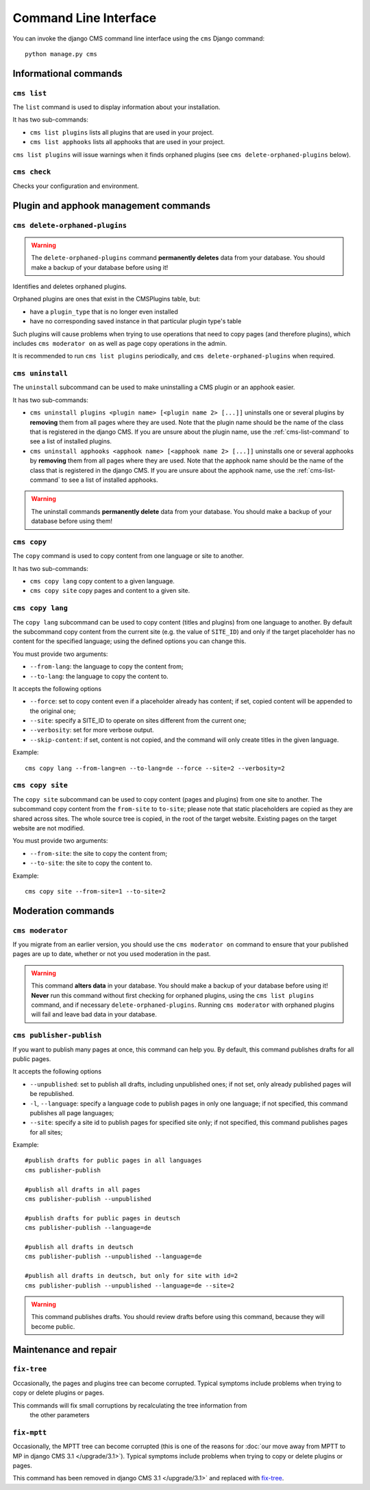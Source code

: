 .. _management_commands:

######################
Command Line Interface
######################

..  module:: cms.management

.. highlight:: bash

You can invoke the django CMS command line interface using the ``cms`` Django
command::

    python manage.py cms


**********************
Informational commands
**********************

.. _cms-list-command:

``cms list``
============

The ``list`` command is used to display information about your installation.

It has two sub-commands:

* ``cms list plugins`` lists all plugins that are used in your project.
* ``cms list apphooks`` lists all apphooks that are used in your project.

``cms list plugins`` will issue warnings when it finds orphaned plugins (see
``cms delete-orphaned-plugins`` below).


.. _cms-check-command:

``cms check``
=============

Checks your configuration and environment.


**************************************
Plugin and apphook management commands
**************************************

.. _cms-delete-orphaned-plugins-command:

``cms delete-orphaned-plugins``
===============================

.. warning::

    The ``delete-orphaned-plugins`` command **permanently deletes** data from
    your database. You should make a backup of your database before using it!

Identifies and deletes orphaned plugins.

Orphaned plugins are ones that exist in the CMSPlugins table, but:

* have a ``plugin_type`` that is no longer even installed
* have no corresponding saved instance in that particular plugin type's table

Such plugins will cause problems when trying to use operations that need to copy
pages (and therefore plugins), which includes ``cms moderator on`` as well as page
copy operations in the admin.

It is recommended to run ``cms list plugins`` periodically, and ``cms
delete-orphaned-plugins`` when required.


``cms uninstall``
=================

The ``uninstall`` subcommand can be used to make uninstalling a CMS
plugin or an apphook easier.

It has two sub-commands:

* ``cms uninstall plugins <plugin name> [<plugin name 2> [...]]`` uninstalls
  one or several plugins by **removing** them from all pages where they are
  used. Note that the plugin name should be the name of the class that is
  registered in the django CMS. If you are unsure about the plugin name, use
  the :ref:`cms-list-command` to see a list of installed plugins.
* ``cms uninstall apphooks <apphook name> [<apphook name 2> [...]]`` uninstalls
  one or several apphooks by **removing** them from all pages where they are
  used. Note that the apphook name should be the name of the class that is
  registered in the django CMS. If you are unsure about the apphook name, use
  the :ref:`cms-list-command` to see a list of installed apphooks.

.. warning::

    The uninstall commands **permanently delete** data from your database.
    You should make a backup of your database before using them!


.. _cms-copy-command:

``cms copy``
============

The ``copy`` command is used to copy content from one language or site to another.

It has two sub-commands:

* ``cms copy lang`` copy content to a given language.
* ``cms copy site`` copy pages and content to a given site.

.. _cms-copy-lang-command:

``cms copy lang``
=================

The ``copy lang`` subcommand can be used to copy content (titles and plugins)
from one language to another.
By default the subcommand copy content from the current site
(e.g. the value of ``SITE_ID``) and only if the target
placeholder has no content for the specified language; using the defined
options you can change this.

You must provide two arguments:

* ``--from-lang``: the language to copy the content from;
* ``--to-lang``: the language to copy the content to.

It accepts the following options

* ``--force``: set to copy content even if a placeholder already has content;
  if set, copied content will be appended to the original one;
* ``--site``: specify a SITE_ID to operate on sites different from the current one;
* ``--verbosity``: set for more verbose output.
* ``--skip-content``: if set, content is not copied, and the command will only
  create titles in the given language.

Example::

    cms copy lang --from-lang=en --to-lang=de --force --site=2 --verbosity=2

.. _cms-copy-site-command:

``cms copy site``
=================

The ``copy site`` subcommand can be used to copy content (pages and plugins)
from one site to another.
The subcommand copy content from the ``from-site`` to ``to-site``; please note
that static placeholders are copied as they are shared across sites.
The whole source tree is copied, in the root of the target website.
Existing pages on the target website are not modified.

You must provide two arguments:

* ``--from-site``: the site to copy the content from;
* ``--to-site``: the site to copy the content to.

Example::

    cms copy site --from-site=1 --to-site=2

*******************
Moderation commands
*******************

``cms moderator``
=================

If you migrate from an earlier version, you should use the ``cms moderator on``
command to ensure that your published pages are up to date, whether or not you
used moderation in the past.

.. warning::

    This command **alters data** in your database. You should make a backup of
    your database before using it! **Never** run this command without first
    checking for orphaned plugins, using the ``cms list plugins`` command, and
    if necessary ``delete-orphaned-plugins``. Running  ``cms moderator`` with
    orphaned plugins will fail and leave bad data in your database.

``cms publisher-publish``
=========================

If you want to publish many pages at once, this command can help you. By default,
this command publishes drafts for all public pages.

It accepts the following options

* ``--unpublished``: set to publish all drafts, including unpublished ones;
  if not set, only already published pages will be republished.
* ``-l``, ``--language``: specify a language code to publish pages in only one language;
  if not specified, this command publishes all page languages;
* ``--site``: specify a site id to publish pages for specified site only;
  if not specified, this command publishes pages for all sites;


Example::

    #publish drafts for public pages in all languages
    cms publisher-publish

    #publish all drafts in all pages
    cms publisher-publish --unpublished

    #publish drafts for public pages in deutsch
    cms publisher-publish --language=de

    #publish all drafts in deutsch
    cms publisher-publish --unpublished --language=de

    #publish all drafts in deutsch, but only for site with id=2
    cms publisher-publish --unpublished --language=de --site=2

.. warning::

    This command publishes drafts. You should review drafts before using this
    command, because they will become public.

**********************
Maintenance and repair
**********************

.. _fix-tree:

``fix-tree``
============

Occasionally, the pages and plugins tree can become corrupted.
Typical symptoms include problems when trying to copy or delete plugins or pages.

This commands will fix small corruptions by recalculating the tree information from
 the other parameters

.. _fix-mptt:

``fix-mptt``
============

Occasionally, the MPTT tree can become corrupted (this is one of the reasons for :doc:`our move
away from MPTT to MP in django CMS 3.1 </upgrade/3.1>`). Typical symptoms include problems when
trying to copy or delete plugins or pages.

This command has been removed in django CMS 3.1 </upgrade/3.1>` and replaced with `fix-tree`_.

